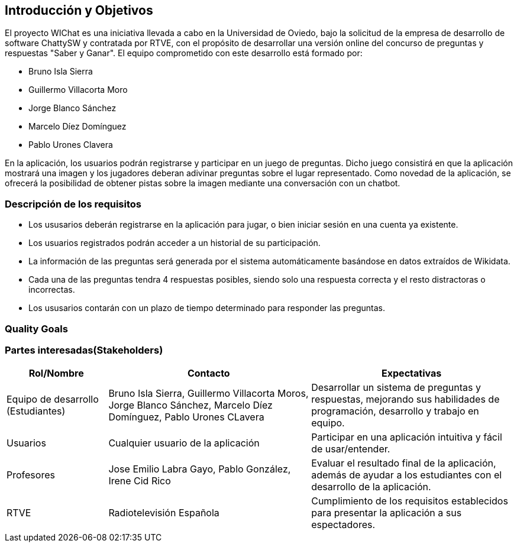 ifndef::imagesdir[:imagesdir: ../images]

[[section-introduction-and-goals]]
== Introducción y Objetivos

El proyecto WIChat es una iniciativa llevada a cabo en la Universidad de Oviedo, bajo la solicitud de la empresa de desarrollo de software ChattySW y contratada por RTVE, con el propósito de desarrollar una versión online del concurso de preguntas y respuestas "Saber y Ganar".
El equipo comprometido con este desarrollo está formado por:

* Bruno Isla Sierra
* Guillermo Villacorta Moro
* Jorge Blanco Sánchez
* Marcelo Díez Domínguez
* Pablo Urones Clavera

En la aplicación, los usuarios podrán registrarse y participar en un juego de preguntas.
Dicho juego consistirá en que la aplicación mostrará una imagen y los jugadores deberan adivinar preguntas sobre el lugar representado. Como novedad de la aplicación, se ofrecerá la posibilidad de obtener pistas sobre la imagen mediante una conversación con un chatbot.

ifdef::arc42help[]
[role="arc42help"]
****
Describes the relevant requirements and the driving forces that software architects and development team must consider. 
These include

* underlying business goals, 
* essential features, 
* essential functional requirements, 
* quality goals for the architecture and
* relevant stakeholders and their expectations
****
endif::arc42help[]

=== Descripción de los requisitos

* Los ususarios deberán registrarse en la aplicación para jugar, o bien iniciar sesión en una cuenta ya existente.
* Los usuarios registrados podrán acceder a un historial de su participación.
* La información de las preguntas será generada por el sistema automáticamente basándose en datos extraídos de Wikidata.
* Cada una de las preguntas tendra 4 respuestas posibles, siendo solo una respuesta correcta y el resto distractoras o incorrectas.
* Los ususarios contarán con un plazo de tiempo determinado para responder las preguntas.


ifdef::arc42help[]
[role="arc42help"]
****
.Contents
Short description of the functional requirements, driving forces, extract (or abstract)
of requirements. Link to (hopefully existing) requirements documents
(with version number and information where to find it).

.Motivation
From the point of view of the end users a system is created or modified to
improve support of a business activity and/or improve the quality.

.Form
Short textual description, probably in tabular use-case format.
If requirements documents exist this overview should refer to these documents.

Keep these excerpts as short as possible. Balance readability of this document with potential redundancy w.r.t to requirements documents.


.Further Information

See https://docs.arc42.org/section-1/[Introduction and Goals] in the arc42 documentation.

****
endif::arc42help[]

=== Quality Goals

ifdef::arc42help[]
[role="arc42help"]
****
.Contents
The top three (max five) quality goals for the architecture whose fulfillment is of highest importance to the major stakeholders. 
We really mean quality goals for the architecture. Don't confuse them with project goals.
They are not necessarily identical.

Consider this overview of potential topics (based upon the ISO 25010 standard):

image::01_2_iso-25010-topics-EN.drawio.png["Categories of Quality Requirements"]

.Motivation
You should know the quality goals of your most important stakeholders, since they will influence fundamental architectural decisions. 
Make sure to be very concrete about these qualities, avoid buzzwords.
If you as an architect do not know how the quality of your work will be judged...

.Form
A table with quality goals and concrete scenarios, ordered by priorities
****
endif::arc42help[]

=== Partes interesadas(Stakeholders)

ifdef::arc42help[]
[role="arc42help"]
****
.Contents
Explicit overview of stakeholders of the system, i.e. all person, roles or organizations that

* should know the architecture
* have to be convinced of the architecture
* have to work with the architecture or with code
* need the documentation of the architecture for their work
* have to come up with decisions about the system or its development

.Motivation
You should know all parties involved in development of the system or affected by the system.
Otherwise, you may get nasty surprises later in the development process.
These stakeholders determine the extent and the level of detail of your work and its results.

.Form
Table with role names, person names, and their expectations with respect to the architecture and its documentation.
****
endif::arc42help[]

[options="header",cols="1,2,2"]
|===
|Rol/Nombre|Contacto|Expectativas
| Equipo de desarrollo (Estudiantes) | Bruno Isla Sierra, Guillermo Villacorta Moros, Jorge Blanco Sánchez, Marcelo Díez Domínguez, Pablo Urones CLavera | Desarrollar un sistema de preguntas y respuestas, mejorando sus habilidades de programación, desarrollo y trabajo en equipo.
| Usuarios | Cualquier usuario de la aplicación | Participar en una aplicación intuitiva y fácil de usar/entender.
| Profesores | Jose Emilio Labra Gayo, Pablo González, Irene Cid Rico | Evaluar el resultado final de la aplicación, además de ayudar a los estudiantes con el desarrollo de la aplicación.
| RTVE | Radiotelevisión Española | Cumplimiento de los requisitos establecidos para presentar la aplicación a sus espectadores.
|===
